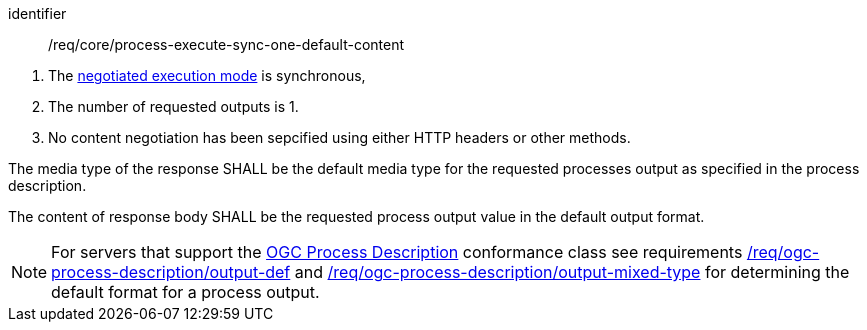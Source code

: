 [[req_core_process-execute-sync-one-default-content]]
[requirement]
====
[%metadata]
identifier:: /req/core/process-execute-sync-one-default-content
[.component,class=conditions]
--
. The <<sc_execution_mode,negotiated execution mode>> is synchronous,
. The number of requested outputs is 1.
. No content negotiation has been sepcified using either HTTP headers or other methods.
--

[.component,class=part]
--
The media type of the response SHALL be the default media type for the requested processes output as specified in the process description.
--

[.component,class=part]
--
The content of response body SHALL be the requested process output value in the default output format.
--
====

NOTE: For servers that support the <<rc_ogc-process-description,OGC Process Description>> conformance class see requirements <<req_ogc-process-description_output-def,/req/ogc-process-description/output-def>> and <<req_ogc-process-description_output-mixed-type,/req/ogc-process-description/output-mixed-type>> for determining the default format for a process output.

